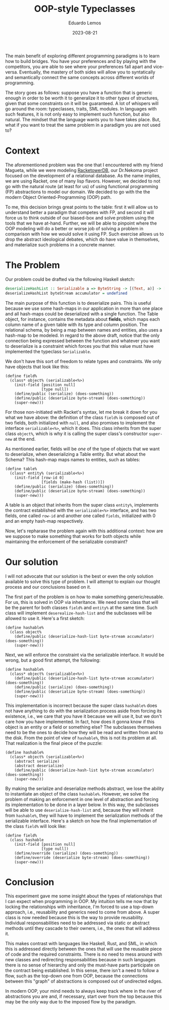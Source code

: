 #+hugo_base_dir: ../
#+hugo_tags: technical

#+title: OOP-style Typeclasses

#+date: 2023-08-21
#+author: Eduardo Lemos

The main benefit of exploring different programming paradigms is to learn how to build bridges.
You have your preferences and by playing with the competitors, you are able to see where your preferences
fall apart and vice-versa. Eventually, the mastery of both sides will allow you to syntatically and semantically
connect the same concepts across different worlds of programming.

The story goes as follows: suppose you have a function that is generic enough in order to be worth it to generalize it
to other /types/ of structures, given that some constraints on it will be guaranteed. A lot of whispers will go around the room:
typeclasses, traits, SML modules. In languages with such features, it is not only easy to implement such function, but also natural.
The mindset that the language wants you to have takes place. But, what if you want to treat the same problem in a paradigm you are
not used to?

* Context

The aforementioned problem was the one that I encountered with my friend Magueta, while we were modeling [[https://github.com/Dr-Nekoma/RackeTowerDB][RacketowerDB]], our Dr.Nekoma project
focused on the development of a relational database. As the name implies, we are using Racket, one of many lisp flavors. However, we decided
to not go with the natural route (at least for us) of using functional programming (FP) abstractions to model our domain. We decided to go with the
the modern Object Oriented-Programming (OOP) path.

To me, this decision brings great points to the table: first it will allow us to understand better a paradigm that competes with FP, and second it will
force us to think outside of our biased-box and solve problem using the tools that we have at-hand. Further, we will be able to pinpoint where the OOP
modeling will do a better or worse job of solving a problem in comparison with how we would solve it using FP. Such exercise allows us to drop the abstract
ideological debates, which do have value in themselves, and materialize such problems in a concrete manner.

* The Problem

Our problem could be drafted via the following Haskell sketch:

#+begin_src haskell
deserializeHashList :: Serializable a => ByteString -> [(Text, a)] -> [(Text, a)]
deserializeHashList byteStream accumulator = undefined
#+end_src

The main purpose of this function is to deserialize pairs. This is useful because we use some hash-maps in our application in more than one place and all hash-maps
could be deserialized with a single function. The Table object, for instance, contains the metadata about *fields*, which maps each column name of a given table with
its type and column position. The relational schema, by being a map between names and entities, also uses a hash-map to be modeled. In regard to the above draft, notice
that the only connection being expressed between the function and whatever you want to deserialize is a constraint which forces you that this value must have
implemented the typeclass =Serializable=.

We don't have this sort of freedom to relate types and constraints. We only have objects that look like this:

#+begin_src racket
(define field%
  (class* object% (serializable<%>)
    (init-field [position null]
                [type null])
    (define/public (serialize) (does-something))
    (define/public (deserialize byte-stream) (does-something))
    (super-new)))
#+end_src

For those non-initiated with Racket's syntax, let me break it down for you what we have above: the definition of the class ~field%~ is composed
out of two fields, both initialized with =null=, and also promises to implement the interface ~serializable<%>~, which it does. This class inherits
from the super class ~object%~, which is why it is calling the super class's constructor =super-new= at the end.

As mentioned earlier, fields will be /one/ of the type of objects that we want to deserialize, when deserializing a Table entity. But what about the
Schema? This hash-map maps names to entities, such as tables:

#+begin_src racket
(define table%
  (class* entity% (serializable<%>)
    (init-field [row-id 0]
                [fields (make-hash (list))])
    (define/public (serialize) (does-something))
    (define/public (deserialize byte-stream) (does-something))
    (super-new)))
#+end_src

A table is an object that inherits from the super class ~entity%~, implements the contract established with the ~serializable<%>~ interface, and has
two fields, one called =row-id= and another one called =fields=, initialized with 0 and an empty hash-map respectively.

Now, let's repharase the problem again with this additional context: how are we suppose to make something that works for both objects while maintaining the
enforcement of the serializable constraint?

* Our solution

I will not advocate that our solution is the best or even the only solution available to solve this type of problem. I will attempt to explain our thought
process and our conclusions based on it.

The first part of the problem is on how to make something generic/reusable. For us, this is solved in OOP via inheritance. We need some class that will be
the parent for both classes ~field%~ and ~entity%~ at the same time. Such class will implement ~deserealize-hash-list~ and the subclasses will be allowed to use
it. Here's a first sketch:

#+begin_src racket
(define hashable%
  (class object% 
    (define/public (deserialize-hash-list byte-stream accumulator) (does-something))
    (super-new)))
#+end_src

Next, we will enforce the constraint via the serializable interface. It would be wrong, but a good first attempt, the following:

#+begin_src racket
(define hashable%
  (class* object% (serializable<%>)
    (define/public (deserialize-hash-list byte-stream accumulator) (does-something))
    (define/public (serialize) (does-something))
    (define/public (deserialize byte-stream) (does-something))
    (super-new)))
#+end_src

This implementation is incorrect because the super class ~hashable%~ does not have anything to do with the serialization process aside from forcing its
existence, i.e., we care that you have it because we will use it, but we don't care how you have implemented. In fact, how does it gonna know if this object is an entity or a field
or something else? The subclasses themselves need to be the ones to decide how they will be read and written from and to the disk. From the point of view of ~hashable%~,
this is not its problem at all. That realization is the final piece of the puzzle:

#+begin_src racket
(define hashable%
  (class* object% (serializable<%>)
    (abstract serialize)
    (abstract deserialize)
    (define/public (deserialize-hash-list byte-stream accumulator) (does-something))
    (super-new)))
#+end_src

By making the serialize and deserialize methods abstract, we lose the ability to instantiate an object of the class ~hashable%~. However, we solve
the problem of making an enforcement in one level of abstraction and forcing its implementation to be done in a layer below. In this way, the subclasses
will be able to use ~deserialize-hash-list~ and, because they will inherit from ~hashable%~, they will have to implement the serialization methods of the
serializable interface. Here's a sketch on how the final implementation of the class ~field%~ will look like:

#+begin_src racket
(define field%
  (class hashable
    (init-field [position null]
                [type null])
    (define/override (serialize) (does-something))
    (define/override (deserialize byte-stream) (does-something))
    (super-new)))
#+end_src

* Conclusion

This experiment gave me some insight about the types of relationships that I can expect when programming in OOP. My intuition tells me now that by locking
the relationships with inheritance, I'm forced to use a top-down approach, i.e., reusability and generics need to come from above. A super class is now needed
because this is the way to provide reusability. Individual responsabilities need to be addressed via static or abstract methods until they cascade to their owners,
i.e., the ones that will address it.

This makes contrast with languages like Haskell, Rust, and SML, in which this is addressed directly between the ones that will use the reusable piece of code and the required constraints.
There is no need to mess around with new classes and redirecting responsabilities because in such languages there is no sense of hierarchy and only the must-have parts
participate on the contract being established. In this sense, there isn't a need to follow a flow, such as the top-down one from OOP, because the connections between this "graph"
of abstractions is composed out of undirected edges.

In modern OOP, your mind needs to always keep track where in the river of abstractions you are and, if necessary, start over from the top because this may be the only way due to
the imposed flow by the paradigm.


